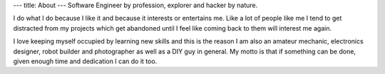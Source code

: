 ---
title: About
---
Software Engineer by profession, explorer and hacker by nature.

I do what I do because I like it and because it interests or entertains me. Like a lot of people like me I tend to get
distracted from my projects which get abandoned until I feel like coming back to them will interest me again.

I love keeping myself occupied by learning new skills and this is the reason I am also an amateur mechanic, electronics
designer, robot builder and photographer as well as a DIY guy in general. My motto is that if something can be done, given enough time
and dedication I can do it too.
